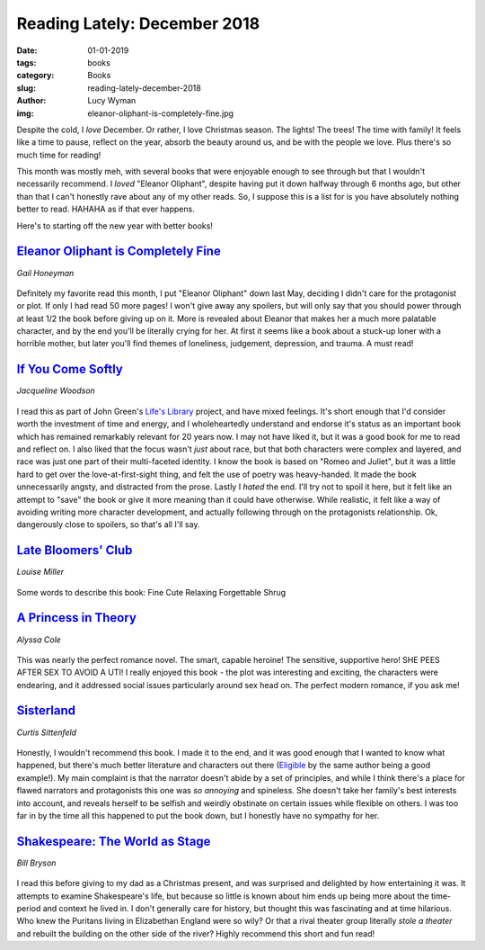 Reading Lately: December 2018
=============================
:date: 01-01-2019
:tags: books
:category: Books
:slug: reading-lately-december-2018
:author: Lucy Wyman
:img: eleanor-oliphant-is-completely-fine.jpg

Despite the cold, I *love* December. Or rather, I love Christmas
season. The lights! The trees! The time with family! It feels like a
time to pause, reflect on the year, absorb the beauty around us, and
be with the people we love. Plus there's so much time for reading! 

This month was mostly meh, with several books that were enjoyable
enough to see through but that I wouldn't necessarily recommend. I
*loved* "Eleanor Oliphant", despite having put it down halfway through
6 months ago, but other than that I can't honestly rave about any of
my other reads. So, I suppose this is a list for is you have
absolutely nothing better to read. HAHAHA as if that ever happens.

Here's to starting off the new year with better books!

`Eleanor Oliphant is Completely Fine`_
--------------------------------------
*Gail Honeyman*

.. figure:: theme/images/eleanor-oliphant-is-completely-fine.jpg
    :align: center
    :height: 300px

Definitely my favorite read this month, I put "Eleanor Oliphant" down
last May, deciding I didn't care for the protagonist or plot. If only
I had read 50 more pages! I won't give away any spoilers, but will
only say that you should power through at least 1/2 the book before
giving up on it. More is revealed about Eleanor that makes her a much
more palatable character, and by the end you'll be literally crying
for her. At first it seems like a book about a stuck-up loner with a
horrible mother, but later you'll find themes of loneliness,
judgement, depression, and trauma. A must read!

.. _Eleanor Oliphant is Completely Fine: https://www.goodreads.com/book/show/31434883-eleanor-oliphant-is-completely-fine

`If You Come Softly`_
---------------------
*Jacqueline Woodson*

.. figure:: theme/images/if-you-come-softly.jpg
    :align: center
    :height: 300px

I read this as part of John Green's `Life's Library`_ project, and
have mixed feelings. It's short enough that I'd consider worth the
investment of time and energy, and I wholeheartedly understand and
endorse it's status as an important book which has remained remarkably
relevant for 20 years now. I may not have liked it, but it was a good
book for me to read and reflect on. I also liked that the focus wasn't
*just* about race, but that both characters were complex and layered,
and race was just one part of their multi-faceted identity. I know the
book is based on "Romeo and Juliet", but it was a little hard to get
over the love-at-first-sight thing, and felt the use of poetry was
heavy-handed. It made the book unnecessarily angsty, and distracted
from the prose. Lastly I *hated* the end. I'll try not to spoil it
here, but it felt like an attempt to "save" the book or give it more
meaning than it could have otherwise. While realistic, it felt like a
way of avoiding writing more character development, and actually
following through on the protagonists relationship. Ok, dangerously
close to spoilers, so that's all I'll say.

.. _If You Come Softly: https://www.goodreads.com/book/show/36076595-if-you-come-softly
.. _Life's Library: https://www.lifeslibrarybookclub.com/

`Late Bloomers' Club`_
----------------------
*Louise Miller*

.. figure:: theme/images/late-bloomers-club.jpg
    :align: center
    :height: 300px

Some words to describe this book:
Fine
Cute
Relaxing
Forgettable
Shrug

.. _Late Bloomers' Club: https://www.goodreads.com/book/show/36952311-the-late-bloomers-club

`A Princess in Theory`_
-----------------------
*Alyssa Cole*

.. figure:: theme/images/a-princess-in-theory.jpg
    :align: center
    :height: 300px

This was nearly the perfect romance novel. The smart, capable heroine!
The sensitive, supportive hero! SHE PEES AFTER SEX TO AVOID A UTI! I
really enjoyed this book - the plot was interesting and exciting, the
characters were endearing, and it addressed social issues particularly
around sex head on. The perfect modern romance, if you ask me!

.. _A Princess in Theory: https://www.goodreads.com/book/show/35271238-a-princess-in-theory

`Sisterland`_
-------------
*Curtis Sittenfeld*

.. figure:: theme/images/sisterland.jpg
    :align: center
    :height: 300px

Honestly, I wouldn't recommend this book. I made it to the end, and it
was good enough that I wanted to know what happened, but there's much
better literature and characters out there (`Eligible`_ by the same
author being a good example!). My main complaint is that the narrator
doesn't abide by a set of principles, and while I think there's a
place for flawed narrators and protagonists this one was *so annoying*
and spineless. She doesn't take her family's best interests into
account, and reveals herself to be selfish and weirdly obstinate on
certain issues while flexible on others. I was too far in by the time
all this happened to put the book down, but I honestly have no
sympathy for her.

.. _Sisterland: https://www.goodreads.com/book/show/16099180-sisterland
.. _Eligible: https://www.goodreads.com/book/show/25852870-eligible

`Shakespeare: The World as Stage`_
----------------------------------
*Bill Bryson*

.. figure:: theme/images/shakespeare.jpg
    :align: center
    :height: 300px

I read this before giving to my dad as a Christmas present, and was
surprised and delighted by how entertaining it was. It attempts to
examine Shakespeare's life, but because so little is known about him
ends up being more about the time-period and context he lived in. I
don't generally care for history, but thought this was fascinating and
at time hilarious. Who knew the Puritans living in Elizabethan England
were so wily? Or that a rival theater group literally *stole a
theater* and rebuilt the building on the other side of the river?
Highly recommend this short and fun read!

.. _Shakespeare\: The World as Stage: https://www.goodreads.com/book/show/135611.Shakespeare

